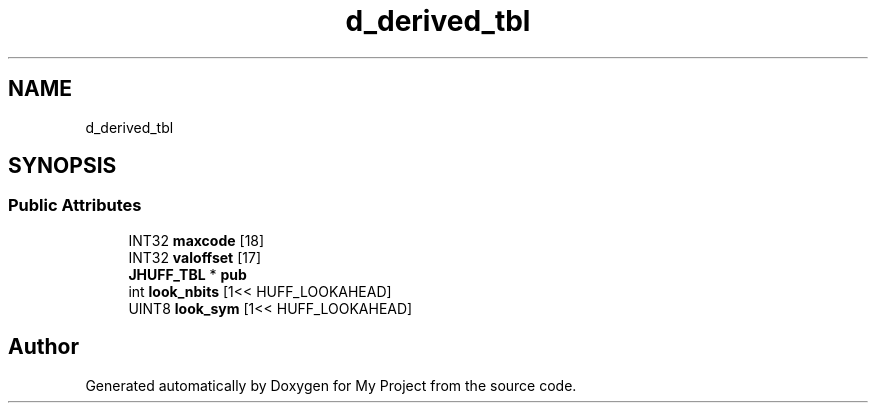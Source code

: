 .TH "d_derived_tbl" 3 "Wed Feb 1 2023" "Version Version 0.0" "My Project" \" -*- nroff -*-
.ad l
.nh
.SH NAME
d_derived_tbl
.SH SYNOPSIS
.br
.PP
.SS "Public Attributes"

.in +1c
.ti -1c
.RI "INT32 \fBmaxcode\fP [18]"
.br
.ti -1c
.RI "INT32 \fBvaloffset\fP [17]"
.br
.ti -1c
.RI "\fBJHUFF_TBL\fP * \fBpub\fP"
.br
.ti -1c
.RI "int \fBlook_nbits\fP [1<< HUFF_LOOKAHEAD]"
.br
.ti -1c
.RI "UINT8 \fBlook_sym\fP [1<< HUFF_LOOKAHEAD]"
.br
.in -1c

.SH "Author"
.PP 
Generated automatically by Doxygen for My Project from the source code\&.
